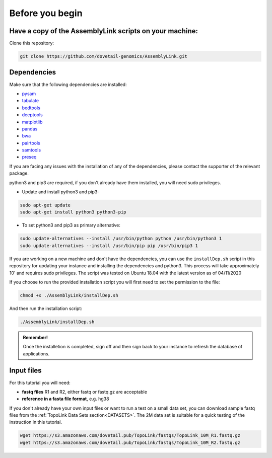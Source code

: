 .. _BYB:

Before you begin
================

Have a copy of the AssemblyLink scripts on your machine:
--------------------------------------------------------

Clone this repository:

.. code-block:: console

   git clone https://github.com/dovetail-genomics/AssemblyLink.git


Dependencies
------------

Make sure that the following dependencies are installed:

- `pysam <https://pysam.readthedocs.io/en/latest/>`_
- `tabulate <https://pypi.org/project/tabulate/>`_
- `bedtools <https://bedtools.readthedocs.io/en/latest/index.html>`_
- `deeptools <https://deeptools.readthedocs.io/en/develop/>`_
- `matplotlib <https://matplotlib.org/>`_
- `pandas <https://pandas.pydata.org/pandas-docs/stable/dsintro.html>`_
- `bwa <https://github.com/lh3/bwa>`_
- `pairtools <https://github.com/open2c/pairtools>`_
- `samtools <https://github.com/samtools/samtools>`_
- `preseq <https://github.com/smithlabcode/preseq>`_

If you are facing any issues with the installation of any of the dependencies, please contact the supporter of the relevant package.

python3 and pip3 are required, if you don't already have them installed, you will need sudo privileges.

* Update and install python3 and pip3:

.. code-block:: console 

   sudo apt-get update
   sudo apt-get install python3 python3-pip


* To set python3 and pip3 as primary alternative:

.. code-block:: console

   sudo update-alternatives --install /usr/bin/python python /usr/bin/python3 1
   sudo update-alternatives --install /usr/bin/pip pip /usr/bin/pip3 1


If you are working on a new machine and don't have the dependencies, you can use the ``installDep.sh`` script in this repository for updating your instance and installing the dependencies and python3. This process will take approximately 10' and requires sudo privileges. The script was tested on Ubuntu 18.04 with the latest version as of 04/11/2020

If you choose to run the provided installation script you will first need to set the permission to the file:

.. code-block:: console

   chmod +x ./AssemblyLink/installDep.sh


And then run the installation script:

.. code-block:: console

   ./AssemblyLink/installDep.sh


.. admonition:: Remember!

   Once the installetion is completed, sign off and then sign back to your instance to refresh the database of applications.


Input files
-----------

For this tutorial you will need: 

* **fastq files** R1 and R2, either fastq or fastq.gz are acceptable
* **reference in a fasta file format**, e.g. hg38

If you don't already have your own input files or want to run a test on a small data set, you can download sample fastq files from the :ref:`TopoLink Data Sets section<DATASETS>`. The 2M data set is suitable for a quick testing of the instruction in this tutorial. 

.. code-block:: console

   wget https://s3.amazonaws.com/dovetail.pub/TopoLink/fastqs/TopoLink_10M_R1.fastq.gz
   wget https://s3.amazonaws.com/dovetail.pub/TopoLink/fastqs/TopoLink_10M_R2.fastq.gz

